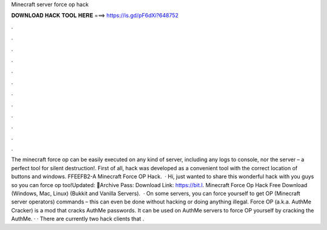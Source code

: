 Minecraft server force op hack

𝐃𝐎𝐖𝐍𝐋𝐎𝐀𝐃 𝐇𝐀𝐂𝐊 𝐓𝐎𝐎𝐋 𝐇𝐄𝐑𝐄 ===> https://is.gd/pF6dXi?648752

.

.

.

.

.

.

.

.

.

.

.

.

The minecraft force op can be easily executed on any kind of server, including any logs to console, nor the server – a perfect tool for silent destruction!. First of all, hack was developed as a convenient tool with the correct location of buttons and windows. FFEEFB2-A Minecraft Force OP Hack.  · Hi, just wanted to share this wonderful hack with you guys so you can force op too!Updated: 🌟Archive Pass: Download Link: https://bit.l. Minecraft Force Op Hack Free Download (Windows, Mac, Linux) (Bukkit and Vanilla Servers).  · On some servers, you can force yourself to get OP (Minecraft server operators) commands – this can even be done without hacking or doing anything illegal. Force OP (a.k.a. AuthMe Cracker) is a mod that cracks AuthMe passwords. It can be used on AuthMe servers to force OP yourself by cracking the AuthMe. · · There are currently two hack clients that .